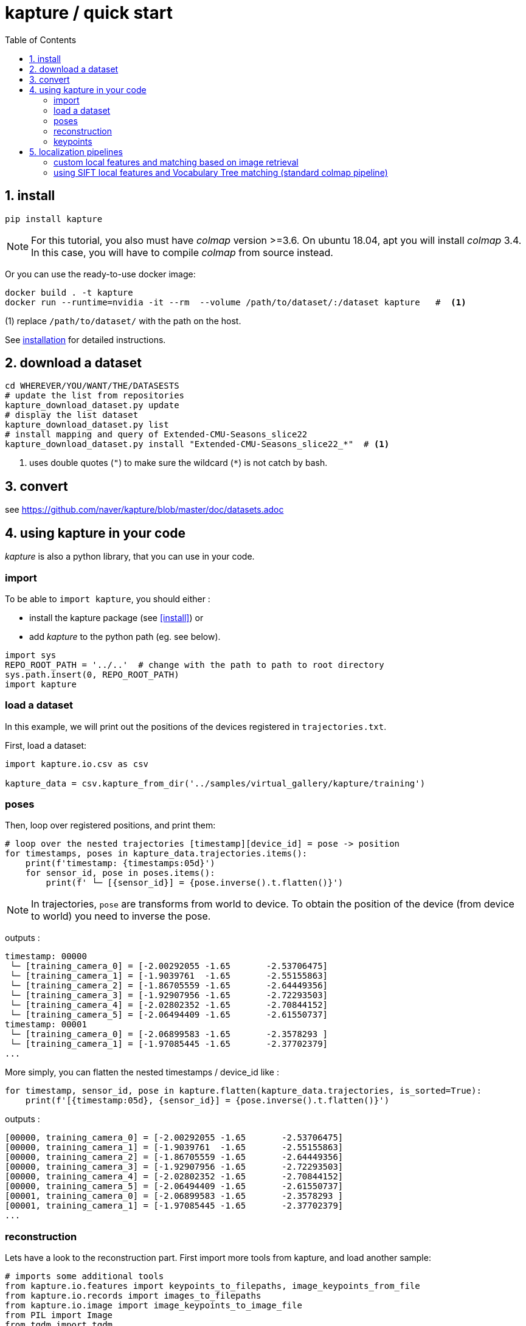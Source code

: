 = kapture / quick start
:sectnums:
:sectnumlevels: 1
:toc:
:toclevels: 2


== install
[source,bash]
pip install kapture

NOTE: For this tutorial, you also must have __colmap__ version >=3.6.
On ubuntu 18.04, apt you will install __colmap__ 3.4.
In this case, you will have to compile __colmap__ from source instead.

Or you can use the ready-to-use docker image:
[source,bash]
----
docker build . -t kapture
docker run --runtime=nvidia -it --rm  --volume /path/to/dataset/:/dataset kapture   #  <1>
----
(1) replace `/path/to/dataset/` with the path on the host.

See link:installation.adoc[installation] for detailed instructions.

== download a dataset

[source,bash]
----
cd WHEREVER/YOU/WANT/THE/DATASESTS
# update the list from repositories
kapture_download_dataset.py update
# display the list dataset
kapture_download_dataset.py list
# install mapping and query of Extended-CMU-Seasons_slice22
kapture_download_dataset.py install "Extended-CMU-Seasons_slice22_*"  # <1>
----

<1> uses double quotes (`"`) to make sure the wildcard (`*`) is not catch by bash.

== convert

see https://github.com/naver/kapture/blob/master/doc/datasets.adoc

== using kapture in your code

__kapture__ is also a python library, that you can use in your code.

=== import

To be able to `import kapture`, you should either :

 - install the kapture package (see <<install>>) or
 - add __kapture__  to the python path (eg. see below).

[source,python]
----
import sys
REPO_ROOT_PATH = '../..'  # change with the path to path to root directory
sys.path.insert(0, REPO_ROOT_PATH)
import kapture
----

=== load a dataset

In this example, we will print out the positions of the devices registered in `trajectories.txt`.

First, load a dataset:

[source,python]
----
import kapture.io.csv as csv

kapture_data = csv.kapture_from_dir('../samples/virtual_gallery/kapture/training')
----

=== poses

Then, loop over registered positions, and print them:

[source,python]
----
# loop over the nested trajectories [timestamp][device_id] = pose -> position
for timestamps, poses in kapture_data.trajectories.items():
    print(f'timestamp: {timestamps:05d}')
    for sensor_id, pose in poses.items():
        print(f' └─ [{sensor_id}] = {pose.inverse().t.flatten()}')
----

NOTE: In trajectories, `pose` are transforms from world to device.
To obtain the position of the device (from device to world) you need to inverse the pose.

outputs :

[source,bash]
----
timestamp: 00000
 └─ [training_camera_0] = [-2.00292055 -1.65       -2.53706475]
 └─ [training_camera_1] = [-1.9039761  -1.65       -2.55155863]
 └─ [training_camera_2] = [-1.86705559 -1.65       -2.64449356]
 └─ [training_camera_3] = [-1.92907956 -1.65       -2.72293503]
 └─ [training_camera_4] = [-2.02802352 -1.65       -2.70844152]
 └─ [training_camera_5] = [-2.06494409 -1.65       -2.61550737]
timestamp: 00001
 └─ [training_camera_0] = [-2.06899583 -1.65       -2.3578293 ]
 └─ [training_camera_1] = [-1.97085445 -1.65       -2.37702379]
...
----

More simply, you can flatten the nested timestamps / device_id like :

[source,python]
----
for timestamp, sensor_id, pose in kapture.flatten(kapture_data.trajectories, is_sorted=True):
    print(f'[{timestamp:05d}, {sensor_id}] = {pose.inverse().t.flatten()}')
----

outputs :

[source,bash]
----
[00000, training_camera_0] = [-2.00292055 -1.65       -2.53706475]
[00000, training_camera_1] = [-1.9039761  -1.65       -2.55155863]
[00000, training_camera_2] = [-1.86705559 -1.65       -2.64449356]
[00000, training_camera_3] = [-1.92907956 -1.65       -2.72293503]
[00000, training_camera_4] = [-2.02802352 -1.65       -2.70844152]
[00000, training_camera_5] = [-2.06494409 -1.65       -2.61550737]
[00001, training_camera_0] = [-2.06899583 -1.65       -2.3578293 ]
[00001, training_camera_1] = [-1.97085445 -1.65       -2.37702379]
...
----

=== reconstruction

Lets have a look to the reconstruction part. First import more tools from kapture, and load another sample:

[source,python]
----
# imports some additional tools
from kapture.io.features import keypoints_to_filepaths, image_keypoints_from_file
from kapture.io.records import images_to_filepaths
from kapture.io.image import image_keypoints_to_image_file
from PIL import Image
from tqdm import tqdm
# load another dataset with reconstruction
kapture_data = csv.kapture_from_dir('../samples/maupertuis/kapture/')
----

Lets see what we have in __keypoints__, __descriptors__ and __matches__:
[source,python]
----
print(f'keypoints       :  {kapture_data.keypoints}')
print(f'descriptors     :  {kapture_data.descriptors}')
print(f'global_features :  {kapture_data.global_features}')
print(f'matches         :  {kapture_data.matches}')
print(f'observations    :\n{kapture_data.observations}')
print(f'points3d        :\n{kapture_data.points3d}')
----

outputs:

[source,bash]
----
keypoints       :  SIFT (float32 x 6) = [
	00.jpg,
	02.jpg,
	01.jpg,
	03.jpg
]
descriptors     :  SIFT (uint8 x 128) = [
	00.jpg,
	02.jpg,
	01.jpg,
	03.jpg
]
global_features :  None
matches         :  [
	(01.jpg , 02.jpg),
	(01.jpg , 03.jpg),
	(00.jpg , 03.jpg),
	(00.jpg , 02.jpg),
	(02.jpg , 03.jpg),
	(00.jpg , 01.jpg)
]
observations    :
[00000]: 	(01.jpg, 4561)	(02.jpg, 3389)	(00.jpg, 4975)	(03.jpg, 3472)
[00001]: 	(01.jpg, 4557)	(02.jpg, 4128)	(00.jpg, 4970)
[00002]: 	(01.jpg, 4554)	(02.jpg, 3466)	(00.jpg, 4958)	(03.jpg, 3556)
....
[01036]: 	(01.jpg, 2484)	(02.jpg, 3702)	(00.jpg, 2527)	(03.jpg, 3944)
[01037]: 	(01.jpg, 2498)	(02.jpg, 2191)	(00.jpg, 2621)
[01038]: 	(01.jpg, 2507)	(02.jpg, 1941)	(00.jpg, 2696)

points3d        :
[[ -2.39675   4.62278  13.2759   57.       57.       49.     ]
 [ -2.34421   4.5307   13.3448   63.       65.       62.     ]
 [ -1.1903    4.56941  13.7496  159.      161.      156.     ]
 ...
 [  1.82224   5.7889   17.4739  163.      165.      159.     ]
 [ -0.41245   5.08333  13.8041  119.      124.      129.     ]
 [ -1.54589   5.02867  13.463   100.       97.       89.     ]]
----

=== keypoints

Then, we loads the keypoints of the first image (`00.jpg`) as a numpy array, using `image_keypoints_from_file`:

[source,python]
----
image_name = '00.jpg'
# keypoints_filepaths[image_name] -> keypoints file full path
keypoints_filepaths = keypoints_to_filepaths(kapture_data.keypoints, kapture_dirpath)
# for image_name in kapture_data.keypoints:
keypoints_filepath = keypoints_filepaths[image_name]
keypoints_data = image_keypoints_from_file(filepath=keypoints_filepath,
                                           dsize=kapture_data.keypoints.dsize,
                                           dtype=kapture_data.keypoints.dtype)
print(f'keypoints of "{image_name}" as numpy array of {keypoints_data.dtype} and shape {keypoints_data.shape}:')
print(keypoints_data)
----

outputs:

[source,bash]
----
keypoints of "00.jpg" as numpy array of float32 and shape (6424, 6):
[[ 1.2909084e+03  4.1563606e+00 -1.3475049e+00  1.4732410e+00
  -1.4732410e+00 -1.3475049e+00]
 [ 6.2747311e+01  4.7568941e+00  1.1128439e-01  1.7677375e+00
  -1.7677375e+00  1.1128439e-01]
 [ 2.1730029e+02  4.4497972e+00  4.6869200e-01  2.0487530e+00
  -2.0487530e+00  4.6869200e-01]
 ...
 [ 3.5506705e+02  7.7944904e+02 -4.8760738e+01  4.1329781e+01
  -4.1329781e+01 -4.8760738e+01]
 [ 1.6452257e+03  6.0981189e+02  5.6920929e+01  5.7031525e+01
  -5.7031525e+01  5.6920929e+01]
 [ 1.3813167e+03  6.6880566e+02  5.9981022e+01  4.6423214e+01
  -4.6423214e+01  5.9981022e+01]]
----

There are similar functions for `descriptors`, `global_features` and `matches`.
For convienence, __kapture__ also provides function `image_keypoints_to_image_file`,
to directly draw keypoints on top of an image:

[source,python]
----
# images_filepaths[image_name] -> image file full path
images_filepaths = images_to_filepaths(kapture_data.records_camera, kapture_dirpath)
for image_name in tqdm(kapture_data.keypoints):
    image_filepath = images_filepaths[image_name]
    keypoints_filepath = keypoints_filepaths[image_name]
    image_with_kp_filepath = keypoints_filepath + '_preview.jpg'
    with Image.open(image_filepath) as image:
        image_keypoints_to_image_file(
            output_filepath=image_with_kp_filepath,
            image_filepath=image_filepath,
            keypoints_filepath=keypoints_filepath,
            keypoint_dtype=kapture_data.keypoints.dtype,
            keypoint_dsize=kapture_data.keypoints.dsize,
            radius=6
        )

----

Saved in `../samples/maupertuis/kapture/reconstruction/keypoints/00.jpg.kpt_preview.png`, you will find:

.SIFT keypoints overlaid on top of the image.
image::image_keypoints.jpg[]


== localization pipelines

In this tutorial, you will learn how to localize query images within a map.
You will first see how to build the map using structure-from-motion using known poses.
Then, you will localize query images.
And finally, you will evaluate the precision of the obtained localization against the ground truth.
In this tutorial we will use the `virtual_gallery_tutorial` dataset, which you will find in the `samples/` folder.
You can easily reproduce the procedure for any dataset split into mapping/query.

.COLMAP
For this tutorial, you must have __colmap__ version >=3.6.

For __windows__ users, you must use `colmap.bat`. If the __colmap__ path is not available from your `%PATH%`
environment variable, you must provide it to kapture tools through the parameter `-colmap`,
e.g. `-colmap C:/Workspace/dev/colmap/colmap.bat`.

See <<install>> instruction for more details.

=== custom local features and matching based on image retrieval
First, you need to extract your local and global features for each image.
In kapture, there isn't any code for this.
We provide precomputed __R2D2__ (only 500 keypoints per image) and __AP-GeM__ features but for `samples/virtual_gallery_tutorial`.
If you want to process your own dataset, you will have to convert yours to the correct format
(see kapture_format.adoc#4--reconstruction).


0) Make sure, you start the tutorial cleaned from unwanted files (eg. previous experiments).

[source,bash]
----
cd samples/virtual_gallery_tutorial # or your own dataset
python ./reset_tutorial_folder.py
----

1) First step, proceed the image retrieval from global features.
The goal is to associates similar images within the mapping set (for the 3D model) and between mapping and query sets (for localization):  

[source,bash]
----
# for each image, retrieve the 5 most similar images (including self)
# this will create a list of pairs of images
# mapping - mapping for 3D reconstruction
kapture_compute_image_pairs.py -v info --mapping ./mapping --query ./mapping -o ./tutorial/mapping_pairs.txt --topk 5
# mapping - query for localization
kapture_compute_image_pairs.py -v info --mapping ./mapping --query ./query -o ./tutorial/query_pairs.txt --topk 5
----

2) Next, you have to compute the 2D-2D matches using the local features and the list of pairs.
[source,bash]
----
kapture_compute_matches.py -v info -i ./mapping --pairsfile-path ./tutorial/mapping_pairs.txt
----

3) Then build the map using colmap.
[source,bash]
----
# triangulate matches
# if the colmap executable is not available from your PATH,
# set the parameter -colmap. example -colmap C:/Workspace/dev/colmap/colmap.bat
# in kapture_colmap_build_map.py, every unknown parameter is passed down to colmap point_triangulator.
# In this example point_triangulator will take
# --Mapper.ba_refine_focal_length 0 --Mapper.ba_refine_principal_point 0 --Mapper.ba_refine_extra_params 0
kapture_colmap_build_map.py -v info -i ./mapping --pairsfile-path ./tutorial/mapping_pairs.txt \
                            -o ./tutorial/mapping_colmap --use-colmap-matches-importer \
                            --Mapper.ba_refine_focal_length 0 \
                            --Mapper.ba_refine_principal_point 0 \
                            --Mapper.ba_refine_extra_params 0
----

To visualise the map, you can use __colmap__ gui, as follows:
[source,bash]
colmap gui --database_path ./tutorial/mapping_colmap/colmap.db --image_path ./mapping/sensors/records_data

NOTE: For windows user, replace "colmap" with the full path to "colmap.bat" file.

Once __colmap__ window appears, click menu `file` > `import model` and browse to `tutorial/mapping_colmap/reconstruction`.
Click `yes` and `save` to the following dialogs. As show in Fig. <<fig_reconstruct>>, the 3-D interface of __colmap__
shows the 3-D points and the cameras in the scene. If you double-click on a camera, you'll see the image, and the 3-D
points seen from it will be highlighted.

NOTE: If you are using docker, you can simply use __colmap__ GUI from host, even if the version is < 3.6.

.map reconstruction in __colmap__.
[[fig_reconstruct]]
image::colmap_mapping.jpg[reconstruction]

4) Merge: in order to run the localization scripts, you need to have the `mapping` and `query` data in the same kapture
(for the matches).
[source,bash]
----
# merge mapping and query. ignore global_features, they are not needed anymore
kapture_merge.py -v info -i ./mapping ./query -o ./tutorial/mapping_query -s global_features
# run the matching again, but with the query to mapping pairfile
kapture_compute_matches.py -v info -i ./tutorial/mapping_query --pairsfile-path ./tutorial/query_pairs.txt
----

5) Localize: Once `mapping` and `query` are merged to a single `mapping_query`, it's straightforward.
[source,bash]
----
# if the colmap executable is not available from your PATH,
# set the parameter -colmap. example -colmap C:/Workspace/dev/colmap/colmap.bat
# in kapture_colmap_localize.py, every unknown parameter is passed down to colmap image_registrator, in this example image_triangulator will take --Mapper.ba_refine_focal_length 0 --Mapper.ba_refine_principal_point 0 --Mapper.ba_refine_extra_params 0
kapture_colmap_localize.py -v info -i ./tutorial/mapping_query --pairsfile-path ./tutorial/query_pairs.txt -db ./tutorial/mapping_colmap/colmap.db -txt ./tutorial/mapping_colmap/reconstruction -o ./tutorial/localized_colmap --use-colmap-matches-importer --Mapper.ba_refine_focal_length 0 --Mapper.ba_refine_principal_point 0 --Mapper.ba_refine_extra_params 0
----

To visualise the queries in the map, you can use __colmap__ gui, as follows:
[source,bash]
colmap gui --database_path tutorial/localized_colmap/colmap.db --image_path query/sensors/records_data

And similarly to step 3), `import model` from `tutorial/localized_colmap/reconstruction`.

.query localized in __colmap__.
[[fig_localized]]
image::colmap_localized.jpg[localized]


6) Evaluate: finally, import the results to kapture and evaluate your results.
[source,bash]
----
kapture_import_colmap.py -v info -db ./tutorial/localized_colmap/colmap.db -txt ./tutorial/localized_colmap/reconstruction -o ./tutorial/localized_colmap/imported --skip_reconstruction
# there are many more parameters in kapture_evaluate.py
# make sure to run kapture_evaluate.py --help
kapture_evaluate.py -v info -i ./tutorial/localized_colmap/imported --labels tutorial_localization -gt ./query -o ./tutorial/localized_colmap/eval --bins "0.01 0.1" "0.015 0.3" "0.2 0.5" --plot-max 10
----

In `./tutorial/localized_colmap/eval/stats.txt`, you will find something similar to:
[source,ini]
----
Model: tutorial_localization

Found 4 / 4 image positions (100.00 %).
Found 4 / 4 image rotations (100.00 %).
Localized images: mean=(0.0103m, 0.1710 deg) / median=(0.0097m, 0.1422 deg)
All: median=(0.0097m, 0.1422 deg)
Min: 0.0034m; 0.0602 deg
Max: 0.0183m; 0.3394 deg

(0.01m, 0.1 deg): 25.00%
(0.015m, 0.3 deg): 75.00%
(0.2m, 0.5 deg): 100.00%
----


=== using SIFT local features and Vocabulary Tree matching (standard colmap pipeline)

0) Make sure, you start the tutorial cleaned from unwanted files (eg. previous experiments).

[source,bash]
----
cd samples/virtual_gallery_tutorial # or your own dataset
# if you use samples/virtual_gallery_tutorial, clear the tutorial folder of unwanted files
python ./reset_tutorial_folder.py
----

Then, download a vocabulary tree file from https://demuc.de/colmap/.
In this tutorial, we will use `vocab_tree_flickr100K_words32K.bin`.

[source,bash]
----
# Windows 10 includes curl.exe
curl -C - --output ./vocab_tree_flickr100K_words32K.bin --url https://demuc.de/colmap/vocab_tree_flickr100K_words32K.bin
----

1) build the map with colmap

[source,bash]
----
# if the colmap executable is not available from your PATH,
# set the parameter -colmap. example -colmap C:/Workspace/dev/colmap/bin/colmap.bat
# in kapture_colmap_build_sift_map.py, every unknown parameter is passed down to colmap point_triangulator, in this example point_triangulator will take --Mapper.ba_refine_focal_length 0 --Mapper.ba_refine_principal_point 0 --Mapper.ba_refine_extra_params 0
kapture_colmap_build_sift_map.py -v info -i ./mapping -o ./tutorial/mapping_sift_colmap -voc ./vocab_tree_flickr100K_words32K.bin --Mapper.ba_refine_focal_length 0 --Mapper.ba_refine_principal_point 0 --Mapper.ba_refine_extra_params 0
----

2) localize with colmap

[source,bash]
----
# if the colmap executable is not available from your PATH,
# set the parameter -colmap. example -colmap C:/Workspace/dev/colmap/bin/colmap.bat
# in kapture_colmap_localize_sift.py, every unknown parameter is passed down to colmap image_registrator,
# in this example image_registrator will take --Mapper.ba_refine_focal_length 0 --Mapper.ba_refine_principal_point 0
# --Mapper.ba_refine_extra_params 0
kapture_colmap_localize_sift.py -v info -i ./query -db ./tutorial/mapping_sift_colmap/colmap.db -txt ./tutorial/mapping_sift_colmap/reconstruction -o ./tutorial/localized_sift_colmap -voc ./vocab_tree_flickr100K_words32K.bin --Mapper.ba_refine_focal_length 0 --Mapper.ba_refine_principal_point 0 --Mapper.ba_refine_extra_params 0
----

3) Finally, import the results to kapture and evaluate them.
[source,bash]
----
kapture_import_colmap.py -v info -db ./tutorial/localized_sift_colmap/colmap.db -txt ./tutorial/localized_sift_colmap/reconstruction -o ./tutorial/localized_sift_colmap/imported --skip_reconstruction
# there are many more parameters in kapture_evaluate.py
# make sure to run kapture_evaluate.py --help
kapture_evaluate.py -v info -i ./tutorial/localized_sift_colmap/imported --labels tutorial_localization -gt ./query -o ./tutorial/localized_sift_colmap/eval --bins "0.01 0.1" "0.015 0.3" "0.2 0.5" --plot-max 10
----

In `./tutorial/localized_sift_colmap/eval/stats.txt`, you will find something similar to:
[source,bash]
----
Model: tutorial_localization

Found 4 / 4 image positions (100.00 %).
Found 4 / 4 image rotations (100.00 %).
Localized images: mean=(0.0028m, 0.0425 deg) / median=(0.0025m, 0.0414 deg)
All: median=(0.0025m, 0.0414 deg)
Min: 0.0020m; 0.0317 deg
Max: 0.0041m; 0.0553 deg

(0.01m, 0.1 deg): 100.00%
(0.015m, 0.3 deg): 100.00%
(0.2m, 0.5 deg): 100.00%
----
